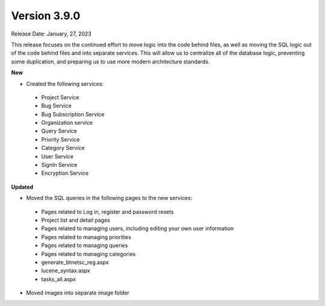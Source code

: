 ==============
Version 3.9.0
==============
Release Date: January, 27, 2023

This release focuses on the continued effort to move logic into the code behind files, as well as moving the SQL logic out of the code behind files and into separate services. This will allow us to centralize all of the database logic, preventing some duplication, and preparing us to use more modern architecture standards.

**New**

* Created the following services:
 * Project Service
 * Bug Service 
 * Bug Subscription Service
 * Organization service
 * Query Service
 * Priority Service
 * Category Service
 * User Service
 * SignIn Service
 * Encryption Service


**Updated**

* Moved the SQL queries in the following pages to the new services:
 * Pages related to Log in, register and password resets
 * Project list and detail pages
 * Pages related to managing users, including editing your own user information
 * Pages related to managing priorities
 * Pages related to managing queries
 * Pages related to managing categories
 * generate_btnetsc_reg.aspx
 * lucene_syntax.aspx
 * tasks_all.aspx

* Moved images into separate image folder